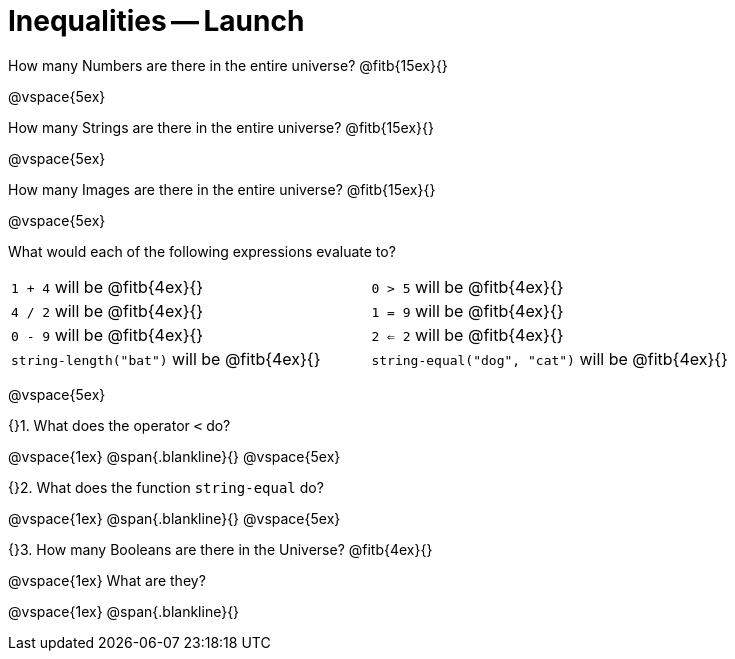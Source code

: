= Inequalities -- Launch

How many Numbers are there in the entire universe? @fitb{15ex}{}

@vspace{5ex}

How many Strings are there in the entire universe? @fitb{15ex}{}

@vspace{5ex}

How many Images are there in the entire universe? @fitb{15ex}{}

@vspace{5ex}



What would each of the following expressions evaluate to?

[cols="1a,1a"]
|===
| `1 + 4` will be @fitb{4ex}{}
| `0 > 5` will be @fitb{4ex}{}
| `4 / 2` will be @fitb{4ex}{}
| `1 = 9` will be @fitb{4ex}{}
| `0 - 9` will be @fitb{4ex}{}
| `2 <= 2` will be @fitb{4ex}{}
| `string-length("bat")` will be @fitb{4ex}{}
| `string-equal("dog", "cat")` will be @fitb{4ex}{}
|===

@vspace{5ex}

{}1. What does the operator `<` do?

@vspace{1ex}
@span{.blankline}{}
@vspace{5ex}

{}2. What does the function `string-equal` do?

@vspace{1ex}
@span{.blankline}{}
@vspace{5ex}

{}3. How many Booleans are there in the Universe? @fitb{4ex}{}

@vspace{1ex}
What are they?

@vspace{1ex}
@span{.blankline}{}

